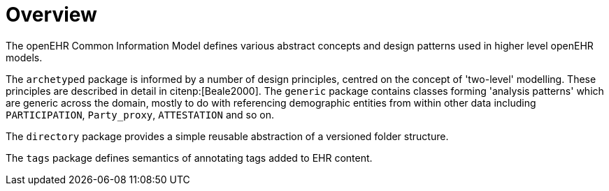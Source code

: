 = Overview

The openEHR Common Information Model defines various abstract concepts and design patterns used in higher level openEHR models.

The `archetyped` package is informed by a number of design principles, centred on the concept of 'two-level' modelling. These principles are described in detail in citenp:[Beale2000]. The `generic` package contains classes forming 'analysis patterns' which are generic across the domain, mostly to do with referencing demographic entities from within other data including `PARTICIPATION`, `Party_proxy`, `ATTESTATION` and so on.

The `directory` package provides a simple reusable abstraction of a versioned folder structure. 

The `tags` package defines semantics of annotating tags added to EHR content.
